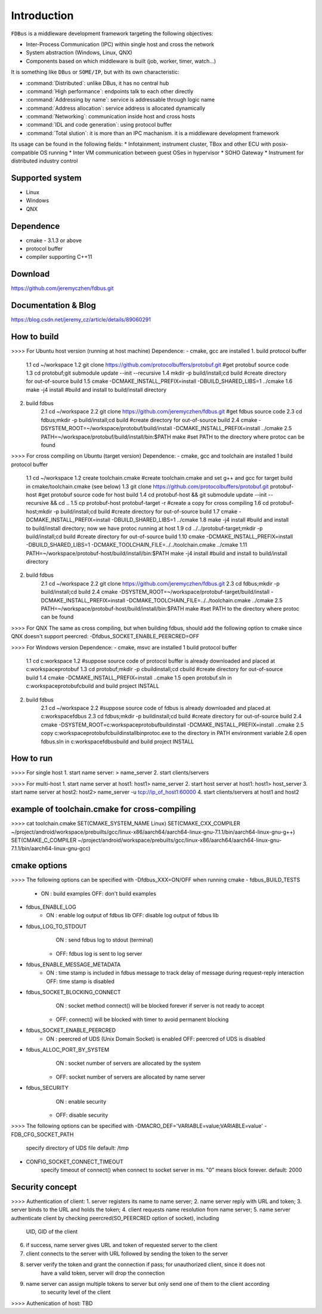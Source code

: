 Introduction
============

``FDBus`` is a middleware development framework targeting the following objectives:

* Inter-Process Communication (IPC) within single host and cross the network
* System abstraction (Windows, Linux, QNX)
* Components based on which middleware is built (job, worker, timer, watch...)

It is something like ``DBus`` or ``SOME/IP``, but with its own characteristic:

* :command:`Distributed`: unlike DBus, it has no central hub
* :command:`High performance`: endpoints talk to each other directly
* :command:`Addressing by name`: service is addressable through logic name
* :command:`Address allocation`: service address is allocated dynamically
* :command:`Networking`: communication inside host and cross hosts
* :command:`IDL and code generation`: using protocol buffer
* :command:`Total slution`: it is more than an IPC machanism. it is a middleware development framework

Its usage can be found in the following fields:
* Infotainment; instrument cluster, TBox and other ECU with posix-compatible OS running
* Inter VM communication between guest OSes in hypervisor
* SOHO Gateway
* Instrument for distributed industry control

Supported system
----------------

- Linux
- Windows
- QNX

Dependence
----------
- cmake - 3.1.3 or above
- protocol buffer
- compiler supporting C++11

Download
--------
https://github.com/jeremyczhen/fdbus.git

Documentation & Blog
--------------------
https://blog.csdn.net/jeremy_cz/article/details/89060291

How to build
------------
>>>> For Ubuntu host version (running at host machine)
Dependence:
- cmake, gcc are installed
1. build protocol buffer
    1.1 cd ~/workspace
    1.2 git clone https://github.com/protocolbuffers/protobuf.git #get protobuf source code
    1.3 cd protobuf;git submodule update --init --recursive
    1.4 mkdir -p build/install;cd build #create directory for out-of-source build
    1.5 cmake -DCMAKE_INSTALL_PREFIX=install -DBUILD_SHARED_LIBS=1 ../cmake
    1.6 make -j4 install #build and install to build/install directory
2. build fdbus
    2.1 cd ~/workspace
    2.2 git clone https://github.com/jeremyczhen/fdbus.git #get fdbus source code
    2.3 cd fdbus;mkdir -p build/install;cd build #create directory for out-of-source build
    2.4 cmake -DSYSTEM_ROOT=~/workspace/protobuf/build/install -DCMAKE_INSTALL_PREFIX=install ../cmake
    2.5 PATH=~/workspace/protobuf/build/install/bin:$PATH make #set PATH to the directory where protoc can be found

>>>> For cross compiling on Ubuntu (target version)
Dependence:
- cmake, gcc and toolchain are installed
1 build protocol buffer
    1.1 cd ~/workspace
    1.2 create toolchain.cmake #create toolchain.cmake and set g++ and gcc for target build in cmake/toolchain.cmake (see below)
    1.3 git clone https://github.com/protocolbuffers/protobuf.git protobuf-host #get protobuf source code for host build
    1.4 cd protobuf-host && git submodule update --init --recursive && cd ..
    1.5 cp protobuf-host protobuf-target -r #create a copy for cross compiling
    1.6 cd protobuf-host;mkdir -p build/install;cd build #create directory for out-of-source build
    1.7 cmake -DCMAKE_INSTALL_PREFIX=install -DBUILD_SHARED_LIBS=1 ../cmake
    1.8 make -j4 install #build and install to build/install directory; now we have protoc running at host
    1.9 cd ../../protobuf-target;mkdir -p build/install;cd build #create directory for out-of-source build
    1.10 cmake -DCMAKE_INSTALL_PREFIX=install -DBUILD_SHARED_LIBS=1 -DCMAKE_TOOLCHAIN_FILE=../../toolchain.cmake ../cmake
    1.11 PATH=~/workspace/protobuf-host/build/install/bin:$PATH make -j4 install #build and install to build/install directory
2. build fdbus
    2.1 cd ~/workspace
    2.2 git clone https://github.com/jeremyczhen/fdbus.git
    2.3 cd fdbus;mkdir -p build/install;cd build
    2.4 cmake -DSYSTEM_ROOT=~/workspace/protobuf-target/build/install -DCMAKE_INSTALL_PREFIX=install -DCMAKE_TOOLCHAIN_FILE=../../toolchain.cmake ../cmake
    2.5 PATH=~/workspace/protobuf-host/build/install/bin:$PATH make #set PATH to the directory where protoc can be found

>>>> For QNX
The same as cross compiling, but when building fdbus, should add the following option to cmake since QNX doesn't support peercred:
-Dfdbus_SOCKET_ENABLE_PEERCRED=OFF

>>>> For Windows version
Dependence:
- cmake, msvc are installed
1 build protocol buffer
    1.1 cd c:\workspace
    1.2 #suppose source code of protocol buffer is already downloaded and placed at c:\workspace\protobuf
    1.3 cd protobuf;mkdir -p cbuild\install;cd cbuild #create directory for out-of-source build
    1.4 cmake -DCMAKE_INSTALL_PREFIX=install ..\cmake
    1.5 open protobuf.sln in c:\workspace\protobuf\cbuild and build project INSTALL
2. build fdbus
    2.1 cd ~/workspace
    2.2 #suppose source code of fdbus is already downloaded and placed at c:\workspace\fdbus
    2.3 cd fdbus;mkdir -p build\install;cd build #create directory for out-of-source build
    2.4 cmake -DSYSTEM_ROOT=c:\workspace\protobuf\build\install -DCMAKE_INSTALL_PREFIX=install ..\cmake
    2.5 copy c:\workspace\protobuf\cbuild\install\bin\protoc.exe to the directory in PATH environment variable
    2.6 open fdbus.sln in c:\workspace\fdbus\build and build project INSTALL

How to run
----------
>>>> For single host
1. start name server:
> name_server
2. start clients/servers

>>>> For multi-host
1. start name server at host1:
host1> name_server
2. start host server at host1:
host1> host_server
3. start name server at host2:
host2> name_server -u tcp://ip_of_host1:60000
4. start clients/servers at host1 and host2

example of toolchain.cmake for cross-compiling
----------------------------------------------
>>>> cat toolchain.cmake
SET(CMAKE_SYSTEM_NAME Linux)
SET(CMAKE_CXX_COMPILER ~/project/android/workspace/prebuilts/gcc/linux-x86/aarch64/aarch64-linux-gnu-7.1.1/bin/aarch64-linux-gnu-g++)
SET(CMAKE_C_COMPILER ~/project/android/workspace/prebuilts/gcc/linux-x86/aarch64/aarch64-linux-gnu-7.1.1/bin/aarch64-linux-gnu-gcc)

cmake options
-------------
>>>> The following options can be specified with -Dfdbus_XXX=ON/OFF when running cmake
- fdbus_BUILD_TESTS
    * ON : build examples
      OFF: don't build examples
- fdbus_ENABLE_LOG
    * ON : enable log output of fdbus lib
      OFF: disable log output of fdbus lib
- fdbus_LOG_TO_STDOUT 
      ON : send fdbus log to stdout (terminal)
    * OFF: fdbus log is sent to log server
- fdbus_ENABLE_MESSAGE_METADATA
    * ON : time stamp is included in fdbus message to track delay of message during request-reply interaction
      OFF: time stamp is disabled
- fdbus_SOCKET_BLOCKING_CONNECT
      ON : socket method connect() will be blocked forever if server is not ready to accept
    * OFF: connect() will be blocked with timer to avoid permanent blocking
- fdbus_SOCKET_ENABLE_PEERCRED
    * ON : peercred of UDS (Unix Domain Socket) is enabled
      OFF: peercred of UDS is disabled
- fdbus_ALLOC_PORT_BY_SYSTEM
      ON : socket number of servers are allocated by the system
    * OFF: socket number of servers are allocated by name server
- fdbus_SECURITY
      ON : enable security
    * OFF: disable security
>>>> The following options can be specified with -DMACRO_DEF='VARIABLE=value;VARIABLE=value'
- FDB_CFG_SOCKET_PATH
    specify directory of UDS file
    default: /tmp
- CONFIG_SOCKET_CONNECT_TIMEOUT
    specify timeout of connect() when connect to socket server in ms. "0" means block forever.
    default: 2000

Security concept
----------------
>>>> Authentication of client:
1. server registers its name to name server;
2. name server reply with URL and token;
3. server binds to the URL and holds the token;
4. client requests name resolution from name server;
5. name server authenticate client by checking peercred(SO_PEERCRED option of socket), including
    UID, GID of the client
6. if success, name server gives URL and token of requested server to the client
7. client connects to the server with URL followed by sending the token to the server
8. server verify the token and grant the connection if pass; for unauthorized client, since it does not
    have a valid token, server will drop the connection 
9. name server can assign multiple tokens to server but only send one of them to the client according
    to security level of the client

>>>> Authenication of host:
TBD
